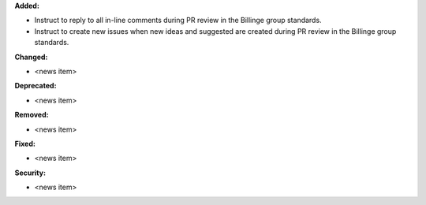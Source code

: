 **Added:**

* Instruct to reply to all in-line comments during PR review in the Billinge group standards.
* Instruct to create new issues when new ideas and suggested are created during PR review in the Billinge group standards.

**Changed:**

* <news item>

**Deprecated:**

* <news item>

**Removed:**

* <news item>

**Fixed:**

* <news item>

**Security:**

* <news item>
